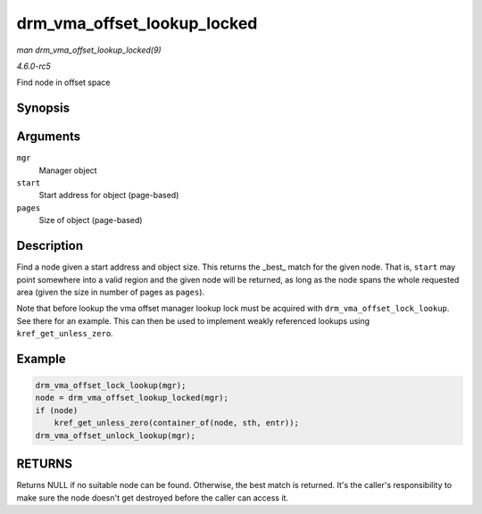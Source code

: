 .. -*- coding: utf-8; mode: rst -*-

.. _API-drm-vma-offset-lookup-locked:

============================
drm_vma_offset_lookup_locked
============================

*man drm_vma_offset_lookup_locked(9)*

*4.6.0-rc5*

Find node in offset space


Synopsis
========

.. c:function:: struct drm_vma_offset_node * drm_vma_offset_lookup_locked( struct drm_vma_offset_manager * mgr, unsigned long start, unsigned long pages )

Arguments
=========

``mgr``
    Manager object

``start``
    Start address for object (page-based)

``pages``
    Size of object (page-based)


Description
===========

Find a node given a start address and object size. This returns the
_best_ match for the given node. That is, ``start`` may point
somewhere into a valid region and the given node will be returned, as
long as the node spans the whole requested area (given the size in
number of pages as ``pages``).

Note that before lookup the vma offset manager lookup lock must be
acquired with ``drm_vma_offset_lock_lookup``. See there for an example.
This can then be used to implement weakly referenced lookups using
``kref_get_unless_zero``.


Example
=======


.. code-block:: c

           drm_vma_offset_lock_lookup(mgr);
           node = drm_vma_offset_lookup_locked(mgr);
           if (node)
               kref_get_unless_zero(container_of(node, sth, entr));
           drm_vma_offset_unlock_lookup(mgr);


RETURNS
=======

Returns NULL if no suitable node can be found. Otherwise, the best match
is returned. It's the caller's responsibility to make sure the node
doesn't get destroyed before the caller can access it.


.. ------------------------------------------------------------------------------
.. This file was automatically converted from DocBook-XML with the dbxml
.. library (https://github.com/return42/sphkerneldoc). The origin XML comes
.. from the linux kernel, refer to:
..
.. * https://github.com/torvalds/linux/tree/master/Documentation/DocBook
.. ------------------------------------------------------------------------------
